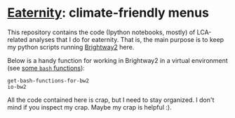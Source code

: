 
* [[http://eaternity.org][Eaternity]]: climate-friendly menus

  This repository contains the code (Ipython notebooks, mostly) of LCA-related
  analyses that I do for eaternity.  That is, the main purpose is to keep my
  python scripts running [[https://docs.brightwaylca.org/][Brightway2]] here.

  Below is a handy function for working in Brightway2 in a virtual environment
  (see [[file:eaternity-brightway-functions.bash][some =bash= functions]]):

#+begin_src shell
get-bash-functions-for-bw2
io-bw2
#+end_src

All the code contained here is crap, but I need to stay organized.  I don't
mind if you inspect my crap.  Maybe my crap is helpful :).

